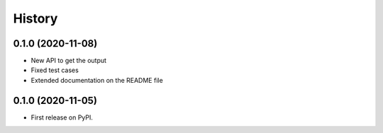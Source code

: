 =======
History
=======

0.1.0 (2020-11-08)
------------------

* New API to get the output
* Fixed test cases
* Extended documentation on the README file


0.1.0 (2020-11-05)
------------------

* First release on PyPI.
